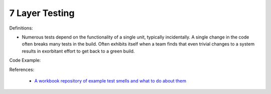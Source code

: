7 Layer Testing
^^^^^
Definitions:

* Numerous tests depend on the functionality of a single unit, typically incidentally. A single change in the code often breaks many tests in the build. Often exhibits itself when a team finds that even trivial changes to a system results in exorbitant effort to get back to a green build.


Code Example::

References:

 * `A workbook repository of example test smells and what to do about them <https://github.com/testdouble/test-smells>`_

